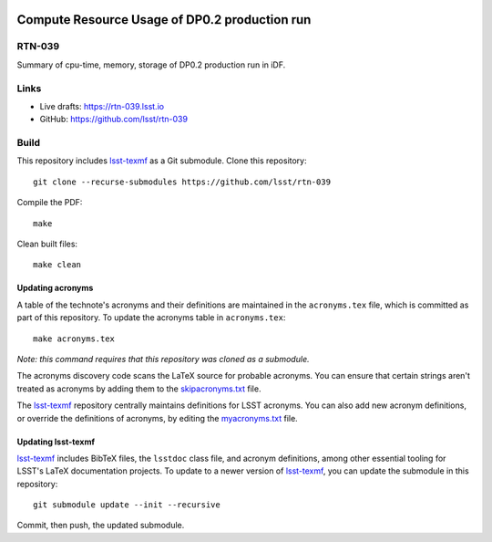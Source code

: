 .. image:: https://img.shields.io/badge/rtn--039-lsst.io-brightgreen.svg
   :target: https://rtn-039.lsst.io
.. image:: https://github.com/lsst/rtn-039/workflows/CI/badge.svg
   :target: https://github.com/lsst/rtn-039/actions/

##############################################
Compute Resource Usage of DP0.2 production run
##############################################

RTN-039
=======

Summary of cpu-time, memory, storage of DP0.2 production run in iDF.

Links
=====

- Live drafts: https://rtn-039.lsst.io
- GitHub: https://github.com/lsst/rtn-039

Build
=====

This repository includes lsst-texmf_ as a Git submodule.
Clone this repository::

    git clone --recurse-submodules https://github.com/lsst/rtn-039

Compile the PDF::

    make

Clean built files::

    make clean

Updating acronyms
-----------------

A table of the technote's acronyms and their definitions are maintained in the ``acronyms.tex`` file, which is committed as part of this repository.
To update the acronyms table in ``acronyms.tex``::

    make acronyms.tex

*Note: this command requires that this repository was cloned as a submodule.*

The acronyms discovery code scans the LaTeX source for probable acronyms.
You can ensure that certain strings aren't treated as acronyms by adding them to the `skipacronyms.txt <./skipacronyms.txt>`_ file.

The lsst-texmf_ repository centrally maintains definitions for LSST acronyms.
You can also add new acronym definitions, or override the definitions of acronyms, by editing the `myacronyms.txt <./myacronyms.txt>`_ file.

Updating lsst-texmf
-------------------

`lsst-texmf`_ includes BibTeX files, the ``lsstdoc`` class file, and acronym definitions, among other essential tooling for LSST's LaTeX documentation projects.
To update to a newer version of `lsst-texmf`_, you can update the submodule in this repository::

   git submodule update --init --recursive

Commit, then push, the updated submodule.

.. _lsst-texmf: https://github.com/lsst/lsst-texmf
